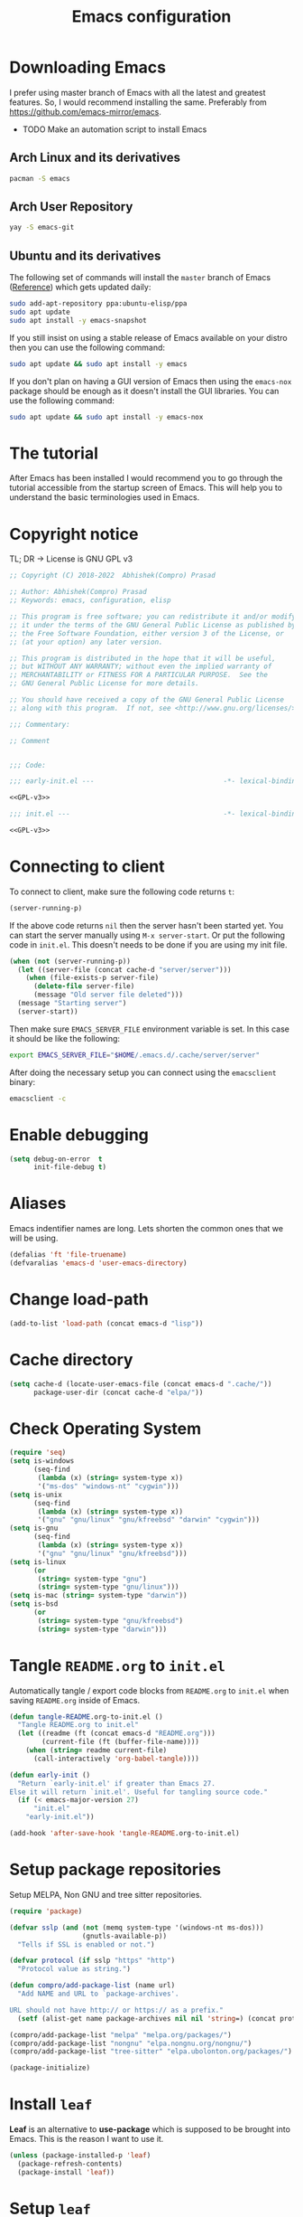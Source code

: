 #+TITLE: Emacs configuration
* Downloading Emacs
  I prefer using master branch of Emacs with all the latest and greatest
  features. So, I would recommend installing the same. Preferably from
  https://github.com/emacs-mirror/emacs.
  - TODO Make an automation script to install Emacs
** Arch Linux and its derivatives
   #+begin_src sh
   pacman -S emacs
   #+end_src
** Arch User Repository
   #+begin_src sh
   yay -S emacs-git
   #+end_src
** Ubuntu and its derivatives
   The following set of commands will install the =master= branch of Emacs ([[https://launchpad.net/~ubuntu-elisp/+archive/ubuntu/ppa][Reference]])
   which gets updated daily:
   #+begin_src sh
   sudo add-apt-repository ppa:ubuntu-elisp/ppa
   sudo apt update
   sudo apt install -y emacs-snapshot
   #+end_src
   If you still insist on using a stable release of Emacs available on your
   distro then you can use the following command:
   #+begin_src sh
   sudo apt update && sudo apt install -y emacs
   #+end_src
   If you don't plan on having a GUI version of Emacs then using the =emacs-nox=
   package should be enough as it doesn't install the GUI libraries. You can use
   the following command:
   #+begin_src sh
   sudo apt update && sudo apt install -y emacs-nox
   #+end_src
* The tutorial
  After Emacs has been installed I would recommend you to go through the
  tutorial accessible from the startup screen of Emacs. This will help you to
  understand the basic terminologies used in Emacs.
* Copyright notice
  TL; DR -> License is GNU GPL v3
  #+NAME: GPL-v3
  #+begin_src emacs-lisp
    ;; Copyright (C) 2018-2022  Abhishek(Compro) Prasad

    ;; Author: Abhishek(Compro) Prasad
    ;; Keywords: emacs, configuration, elisp

    ;; This program is free software; you can redistribute it and/or modify
    ;; it under the terms of the GNU General Public License as published by
    ;; the Free Software Foundation, either version 3 of the License, or
    ;; (at your option) any later version.

    ;; This program is distributed in the hope that it will be useful,
    ;; but WITHOUT ANY WARRANTY; without even the implied warranty of
    ;; MERCHANTABILITY or FITNESS FOR A PARTICULAR PURPOSE.  See the
    ;; GNU General Public License for more details.

    ;; You should have received a copy of the GNU General Public License
    ;; along with this program.  If not, see <http://www.gnu.org/licenses/>.

    ;;; Commentary:

    ;; Comment

    
    ;;; Code:
  #+end_src

  #+begin_src emacs-lisp :noweb yes :tangle (early-init)
    ;;; early-init.el ---                                -*- lexical-binding: t; -*-

    <<GPL-v3>>
  #+end_src

  #+begin_src emacs-lisp :noweb yes :tangle init.el
    ;;; init.el ---                                      -*- lexical-binding: t; -*-

    <<GPL-v3>>
  #+end_src

* Connecting to client
  To connect to client, make sure the following code returns =t=:
  #+begin_src emacs-lisp
    (server-running-p)
  #+end_src
  If the above code returns =nil= then the server hasn't been started yet. You can
  start the server manually using =M-x server-start=. Or put the following code in
  =init.el=. This doesn't needs to be done if you are using my init file.
  #+NAME: start-server-block
  #+begin_src emacs-lisp
    (when (not (server-running-p))
      (let ((server-file (concat cache-d "server/server")))
        (when (file-exists-p server-file)
          (delete-file server-file)
          (message "Old server file deleted")))
      (message "Starting server")
      (server-start))
  #+end_src
  Then make sure =EMACS_SERVER_FILE= environment variable is set. In this case it
  should be like the following:
  #+begin_src sh
    export EMACS_SERVER_FILE="$HOME/.emacs.d/.cache/server/server"
  #+end_src
  After doing the necessary setup you can connect using the =emacsclient= binary:
  #+begin_src sh
    emacsclient -c
  #+end_src
* Enable debugging
  #+begin_src emacs-lisp :tangle init.el
    (setq debug-on-error  t
          init-file-debug t)
  #+end_src

* Aliases
  Emacs indentifier names are long. Lets shorten the common ones that we will be
  using.

  #+begin_src emacs-lisp :tangle init.el
    (defalias 'ft 'file-truename)
    (defvaralias 'emacs-d 'user-emacs-directory)
  #+end_src
* Change load-path
  #+begin_src emacs-lisp :tangle init.el
    (add-to-list 'load-path (concat emacs-d "lisp"))
  #+end_src
* Cache directory
  #+begin_src emacs-lisp :tangle init.el
    (setq cache-d (locate-user-emacs-file (concat emacs-d ".cache/"))
          package-user-dir (concat cache-d "elpa/"))
  #+end_src
* Check Operating System
  #+begin_src emacs-lisp :tangle init.el
    (require 'seq)
    (setq is-windows
          (seq-find
           (lambda (x) (string= system-type x))
           '("ms-dos" "windows-nt" "cygwin")))
    (setq is-unix
          (seq-find
           (lambda (x) (string= system-type x))
           '("gnu" "gnu/linux" "gnu/kfreebsd" "darwin" "cygwin")))
    (setq is-gnu
          (seq-find
           (lambda (x) (string= system-type x))
           '("gnu" "gnu/linux" "gnu/kfreebsd")))
    (setq is-linux
          (or
           (string= system-type "gnu")
           (string= system-type "gnu/linux")))
    (setq is-mac (string= system-type "darwin"))
    (setq is-bsd
          (or
           (string= system-type "gnu/kfreebsd")
           (string= system-type "darwin")))
  #+end_src
* Tangle =README.org= to =init.el=
  Automatically tangle / export code blocks from =README.org= to =init.el= when
  saving =README.org= inside of Emacs.

  #+begin_src emacs-lisp :tangle init.el
    (defun tangle-README.org-to-init.el ()
      "Tangle README.org to init.el"
      (let ((readme (ft (concat emacs-d "README.org")))
            (current-file (ft (buffer-file-name))))
        (when (string= readme current-file)
          (call-interactively 'org-babel-tangle))))

    (defun early-init ()
      "Return `early-init.el' if greater than Emacs 27.
    Else it will return `init.el'. Useful for tangling source code."
      (if (< emacs-major-version 27)
          "init.el"
        "early-init.el"))

    (add-hook 'after-save-hook 'tangle-README.org-to-init.el)
  #+end_src
* Setup package repositories
  Setup MELPA, Non GNU and tree sitter repositories.

  #+begin_src emacs-lisp :tangle init.el
    (require 'package)

    (defvar sslp (and (not (memq system-type '(windows-nt ms-dos)))
                      (gnutls-available-p))
      "Tells if SSL is enabled or not.")

    (defvar protocol (if sslp "https" "http")
      "Protocol value as string.")

    (defun compro/add-package-list (name url)
      "Add NAME and URL to `package-archives'.

    URL should not have http:// or https:// as a prefix."
      (setf (alist-get name package-archives nil nil 'string=) (concat protocol "://" url)))

    (compro/add-package-list "melpa" "melpa.org/packages/")
    (compro/add-package-list "nongnu" "elpa.nongnu.org/nongnu/")
    (compro/add-package-list "tree-sitter" "elpa.ubolonton.org/packages/")

    (package-initialize)
  #+end_src
* Install =leaf=
  *Leaf* is an alternative to *use-package* which is supposed to be brought into
  Emacs. This is the reason I want to use it.

  #+begin_src emacs-lisp :tangle init.el
    (unless (package-installed-p 'leaf)
      (package-refresh-contents)
      (package-install 'leaf))
  #+end_src
* Setup =leaf=
  #+begin_src emacs-lisp :tangle init.el
    (leaf leaf)
  #+end_src
* Install =f= and =s=
  *f* is a package that makes it easier to interact with the filesytem.
  #+begin_src emacs-lisp :tangle init.el
    (leaf f :leaf-defer nil :ensure t :require t)
    (leaf s :leaf-defer nil :ensure t :require t)
  #+end_src
* Helper functions
** mplist-remove
   #+begin_src emacs-lisp :tangle init.el
     (defun mplist-remove (plist prop)
       "Return a copy of a modified PLIST without PROP and its values.

     If there are multiple properties with the same keyword, only the first property
     and its values are removed."
       (let ((tail plist)
             result)
         (while (and (consp tail) (not (eq prop (car tail))))
           (push (pop tail) result))
         (when (eq prop (car tail))
           (pop tail)
           (while (and (consp tail) (not (keywordp (car tail))))
             (pop tail)))
         (while (consp tail)
           (push (pop tail) result))
         (nreverse result)))
   #+end_src
** Set default font
   #+begin_src emacs-lisp :tangle init.el
     (defun set-default-font (plists)
       "Set the font given the passed PLISTS.

     PLISTS has either the form (\"fontname\" :prop1 val1 :prop2 val2 ...)
     or is a list of such. The first font that can be found will be used.

     The return value is nil if no font was found, truthy otherwise."
       (unless (listp (car plists))
         (setq plists (list plists)))
       (catch 'break
         (dolist (plist plists)
           (when (find-font (font-spec :name (car plist)))
             (let* ((font (car plist))
                    (props (cdr plist))
                    (font-props (mplist-remove
                                 ;; although this keyword does not exist anymore
                                 ;; we keep it for backward compatibility
                                 (mplist-remove props :powerline-scale)
                                 :powerline-offset))
                    (fontspec (apply 'font-spec :name font font-props)))
               (set-frame-font fontspec nil t)
               (push `(font . ,(frame-parameter nil 'font)) default-frame-alist)
               (pcase system-type
                 (`gnu/linux
                  (setq fallback-font-name "NanumGothic")
                  (setq fallback-font-name2 "NanumGothic"))
                 (`darwin
                  (setq fallback-font-name "Arial Unicode MS")
                  (setq fallback-font-name2 "Arial Unicode MS"))
                 (`windows-nt
                  (setq fallback-font-name "MS Gothic")
                  (setq fallback-font-name2 "Lucida Sans Unicode"))
                 (`cygwin
                  (setq fallback-font-name "MS Gothic")
                  (setq fallback-font-name2 "Lucida Sans Unicode"))
                 (other
                  (setq fallback-font-name nil)
                  (setq fallback-font-name2 nil)))
               (when (and fallback-font-name fallback-font-name2)
                 ;; remove any size or height properties in order to be able to
                 ;; scale the fallback fonts with the default one (for zoom-in/out
                 ;; for instance)
                 (let* ((fallback-props (mplist-remove
                                         (mplist-remove font-props :size)
                                         :height))
                        (fallback-spec (apply 'font-spec
                                              :name fallback-font-name
                                              fallback-props))
                        (fallback-spec2 (apply 'font-spec
                                               :name fallback-font-name2
                                               fallback-props)))
                   ;; window numbers
                   (set-fontset-font "fontset-default"
                                     '(#x2776 . #x2793) fallback-spec nil 'prepend)
                   ;; mode-line circled letters
                   (set-fontset-font "fontset-default"
                                     '(#x24b6 . #x24fe) fallback-spec nil 'prepend)
                   ;; mode-line additional characters
                   (set-fontset-font "fontset-default"
                                     '(#x2295 . #x22a1) fallback-spec nil 'prepend)
                   ;; new version lighter
                   (set-fontset-font "fontset-default"
                                     '(#x2190 . #x2200) fallback-spec2 nil 'prepend))))
             (throw 'break t)))
         nil))
   #+end_src
** comint kill word
   #+begin_src emacs-lisp :tangle init.el
     (defun compro/comint/kill-word (arg)
       (interactive "p")
       (unless buffer-read-only
         (let ((beg (point))
               (end (save-excursion (forward-word arg) (point)))
               (point (save-excursion (goto-char
                                       (if (> arg 0)
                                           (next-single-char-property-change
                                            (point) 'read-only)
                                         (previous-single-char-property-change
                                          (point) 'read-only)))
                                      (point))))
           (unless (get-char-property (point) 'read-only)
             (if (if (> arg 0) (< point end) (> point end))
                 (kill-region beg point)
               (kill-region beg end))))))
   #+end_src
** comint output text read only
   #+begin_src emacs-lisp :tangle init.el
     (defun compro/comint/preoutput-read-only (text)
       (propertize text 'read-only t))
   #+end_src
** Turn off re-echo of shell commands
   #+begin_src emacs-lisp :tangle init.el
     (defun compro/shell-turn-echo-off ()
       (setq comint-process-echoes t))
     (add-hook 'shell-mode-hook 'compro/shell-turn-echo-off)
   #+end_src
** Kill process related buffers on exit
   #+begin_src emacs-lisp :tangle init.el
     (defun compro/shell-kill-buffer-sentinel (process event)
       (when (and (memq (process-status process) '(exit signal))
                  (buffer-live-p (process-buffer process)))
         (kill-buffer)))

     (defun compro/kill-process-buffer-on-exit ()
       (set-process-sentinel (get-buffer-process (current-buffer))
                             #'compro/shell-kill-buffer-sentinel))

     (dolist (hook '(ielm-mode-hook term-exec-hook comint-exec-hook))
       (add-hook hook 'compro/kill-process-buffer-on-exit))
   #+end_src
** Get empty packages
   #+begin_src emacs-lisp :tangle init.el
     (defun compro/get-empty-pkgs ()
       "Get 0 bytes .el packages."
       (let ((default-directory package-user-dir))
         (seq-reduce
          (lambda (value-list file)
            (if (= (file-attribute-size (file-attributes file)) 0)
                (cons file value-list)
              value-list))
          (seq-filter
           (apply-partially #'s-suffix-p ".el")
           (seq-reduce
            (lambda (value-list file)
              (if (and
                   (not (s-prefix-p "." file))
                   (file-accessible-directory-p file))
                  (append
                   (seq-map
                    (apply-partially #'concat file "/")
                    (directory-files file))
                   value-list)
                value-list))
            (directory-files "")
            '()))
          '())))
   #+end_src
** Re-download empty packages
   #+begin_src emacs-lisp :tangle init.el
     (defun compro/redownload-empty-pkgs ()
       "Redownload empty packages."
       (interactive)
       (let* ((pkgs (compro/get-empty-pkgs))
              (default-directory package-user-dir)
              (choice-list (list
                            (cons (intern "Delete and re-download all") 1)
                            (cons (intern "Manually select for re-downloading") 2)
                            (cons (intern "Fix everything manually") 3)))
              (choice (if pkgs
                          (alist-get
                           (intern
                            (completing-read
                             (concat
                              "Some files were not properly downloaded namely "
                              (s-join ", " pkgs)
                              ". What action do you want to take?  ")
                             choice-list))
                           choice-list)
                        3)))
         (if (= choice 3)
             (when (null pkgs)
               (message "No empty packages were found"))
           (package-refresh-contents)
           (seq-each
            (lambda (file)
              (let* ((values (s-split "/" file))
                     (dir-name (car values))
                     (pkg-values (s-split "-" dir-name))
                     (pkg-name (s-join "-" (butlast pkg-values 1)))
                     (each-choice
                      (if (= choice 1)
                          t
                        (yes-or-no-p
                         (concat "Delete and re-download " dir-name "? ")))))
                (when each-choice
                  (delete-directory dir-name t)
                  (ignore-errors
                    (package-reinstall (intern pkg-name))))))
            pkgs))))
   #+end_src
** Re-download advice after package is installed
   #+begin_src emacs-lisp :tangle init.el
     (defun re-download (pkg &optional arg)
       "Advice for package-install."
       (let* ((pkg-name (symbol-name (if (package-desc-p pkg)
                                         (package-desc-name pkg)
                                       pkg)))
              (file-name (car
                          (sort
                           (seq-filter
                            (apply-partially #'s-prefix-p pkg-name)
                            (compro/get-empty-pkgs))
                           #'string-greaterp)))
              (dir (when file-name (car (s-split "/" file-name)))))
         (when dir
           (delete-directory dir)
           (ignore-errors (package-reinstall pkg)))))
     (advice-add 'package-install :after 're-download)
   #+end_src
** Switch to buffer based on current major mode
   #+begin_src emacs-lisp :tangle init.el
     (defun switch-to-buffer-current-major-mode ()
       "Switch to buffer like functionality based on current major mode."
       (interactive)
       (let* ((m-mode major-mode)
              (prompt (concat (symbol-name m-mode) " buffers: ")))
         (read-buffer
          prompt nil (confirm-nonexistent-file-or-buffer)
          (lambda (buf)
            (with-current-buffer (cdr buf)
              (eq m-mode major-mode))))))

     (global-set-key (kbd "C-x C-b") 'switch-to-buffer-current-major-mode)
   #+end_src
* Check if its my laptop
  #+begin_src emacs-lisp :tangle init.el
  (setq compro/laptop-p (equal system-name "compro-hplaptop15seq2xxx"))
  #+end_src
* Install =general=
  *General* is used for setting keybindings in a simpler way as compared to
  *bind-key*.
  #+begin_src emacs-lisp :tangle init.el
    (leaf general :leaf-defer nil :ensure t :require t)
  #+end_src
* Native Emacs configurations
** Speedup find-file
   #+begin_src emacs-listp :tangle init.el
     (remove-hook 'file-name-at-point-functions 'ffap-guess-file-name-at-point)
   #+end_src
** Speedup file operations in Tramp
   Create directory:
   #+begin_src emacs-lisp :tangle init.el
     (make-directory "~/.ssh/sockets" t)
   #+end_src
   Write the following in =~/.ssh/config=:
   #+begin_src conf :tangle ~/.ssh/config
     Host *
          ControlMaster auto
          ControlPath ~/.ssh/sockets/%r@%h-%p
          ControlPersist 600
          ServerAliveInterval 5
   #+end_src
   Create the =~/.ssh/sockets/= dir. TODO: automate this.

   Don't use backups in tramp:
   #+begin_src emacs-lisp :tangle init.el
     (defvar disable-tramp-backups '(all))

     (eval-after-load "tramp"
       '(progn
          ;; Modified from https://www.gnu.org/software/emacs/manual/html_node/tramp/Auto_002dsave-and-Backup.html
          (setq backup-enable-predicate
                (lambda (name)
                  (and (normal-backup-enable-predicate name)
                   ;; Disable all tramp backups
                   (and disable-tramp-backups
                        (member 'all disable-tramp-backups)
                        (not (file-remote-p name 'method)))
                   (not ;; disable backup for tramp with the listed methods
                    (let ((method (file-remote-p name 'method)))
                      (when (stringp method)
                        (member method disable-tramp-backups)))))))

          (defun tramp-set-auto-save--check (original)
            (if (funcall backup-enable-predicate (buffer-file-name))
                (funcall original)
              (auto-save-mode -1)))

          (advice-add 'tramp-set-auto-save :around #'tramp-set-auto-save--check)

          ;; Use my ~/.ssh/config control master settings according to https://puppet.com/blog/speed-up-ssh-by-reusing-connections
          (setq tramp-ssh-controlmaster-options ""
                remote-file-name-inhibit-cache 30)))
   #+end_src
   Thanks to [[https://emacs.stackexchange.com/users/12634/luke-lee][Luke Lee]] on [[https://emacs.stackexchange.com/a/24654][Emacs Stack Exchange]].

** Tab line
   Tab line is a feature in Emacs to show tabs.
   #+begin_src emacs-lisp :tangle init.el
     (leaf tab-bar :leaf-defer nil :require t :disabled t
       :when (> emacs-major-version 27)
       :bind (("C-t" . tab-bar-new-tab-event)
              ([C-f4] . tab-bar-close-tab)
              ("C-S-t" . tab-bar-undo-close-tab)
              ([C-tab] . tab-next)
              ([C-backtab] . tab-previous)
              ([C-S-tab] . tab-previous)
              ([C-iso-lefttab] . tab-previous))
       :init
       (tab-bar-mode)

       (defun switch-to-untitled-buffer ()
         (interactive)
         (let ((buf (format "untitled-%d" (random 100000))))
           (generate-new-buffer buf)
           (switch-to-buffer buf)
           (setq buffer-offer-save 'always)))

       (defvar tab-bar-new-commands
         '((?p "Project" project-switch-project)
           (?n "New buffer" switch-to-untitled-buffer)
           (?f "List Files" find-file)
           (?b "List Buffers" switch-to-buffer)
           (?r "Run command" execute-extended-command)
           (?q "Do nothing" ignore)))
       (defun tab-bar-new--keymap-prompt ()
         "Return a prompt for the project swithing dispatch menu."
         (mapconcat
          (pcase-lambda (`(,key ,label))
            (format "[%s] %s"
                    (propertize (key-description `(,key)) 'face 'bold)
                    label))
          tab-bar-new-commands
          "  "))
       (defun tab-bar-new-tab-event ()
         (interactive)
         (when-let ((choice (assq (read-event (tab-bar-new--keymap-prompt))
                                  tab-bar-new-commands))
                    (inhibit-quit t))
           (tab-bar-new-tab)
           (when (not (char-equal (nth 0 choice) ?q))
             (switch-to-buffer "waiting...")
             (insert "Churning data or waiting for IO")
             (with-local-quit (call-interactively (nth 2 choice)))
             (kill-buffer "waiting..."))
           (message "New tab created with `%s' option" (nth 1 choice))))

       :config
       (setq tab-bar-format
             '(tab-bar-format-history
               tab-bar-separator tab-bar-separator
               tab-bar-format-tabs
               tab-bar-separator tab-bar-separator tab-bar-separator
               tab-bar-format-add-tab
               tab-bar-separator tab-bar-separator tab-bar-separator
               tab-bar-format-global))
       (when (fboundp 'doom-color)
         (let ((bg (doom-color 'bg))
               (fg (doom-color 'fg))
               (base1 (doom-color 'base1))
               (box-width 7))
           (set-face-attribute 'tab-bar nil :background base1 :foreground fg)
           (set-face-attribute 'tab-bar-tab nil :background bg :box (list :line-width box-width :color bg) :weight 'bold)
           (set-face-attribute 'tab-bar-tab-inactive nil :background base1 :box (list :line-width box-width :color base1)))))
   #+end_src
** Dired - File manager
   Dired is a good file manager but we can make it better by adding some more
   functionality on top using:
   - =dired-collapse-mode= to show long paths having single directories
   - =dired-du-mode= to show file and dir size
   - =dired-subtree-toggle= to show tree like structure under the dir
   #+begin_src emacs-lisp :tangle init.el
     (leaf dired
       :hook (dired-mode-hook . dired-hide-details-mode)
       :bind ((dired-mode-map
               ("C-c C-c" . dired-collapse-mode)
               ("C-c C-d C-u" . dired-du-mode)
               ("." . dired-hide-dotfiles-mode)
               ("<tab>" . dired-subtree-toggle)
               ("q"      . kill-current-buffer)
               ("RET"    . compro/dired-open-dir)
               ("^"      . compro/dired-up-dir)
               ("DEL"    . compro/dired-up-dir)
               ("<left>" . compro/dired-up-dir)
               ("C-x <C-j>" . dired-jump)))
       :preface
       (leaf dired-collapse :ensure t)
       (leaf dired-du :ensure t :after dired)
       (leaf dired-dups :ensure t :after dired)
       (leaf dired-filetype-face :ensure t :after dired)
       (leaf dired-hide-dotfiles :ensure t
         :after dired
         :hook (dired-mode-hook . dired-hide-dotfiles-mode))
       (leaf dired-subtree :ensure t :after dired)
       (defun compro/dired-up-dir ()
         (interactive)
         (find-alternate-file ".."))

       (defun compro/dired-open-dir ()
         (interactive)
         (set-buffer-modified-p nil)
         (let ((file-or-dir (dired-get-file-for-visit)))
           (if (f-dir-p file-or-dir)
               (find-alternate-file file-or-dir)
             (find-file file-or-dir))))

       (defun compro/dired/mp3-to-ogg ()
         "Used in dired to convert mp3 files to ogg"
         (interactive)
         (let* ((files (dired-get-marked-files)))
           (dolist (file files)
             (let* ((basename (file-name-nondirectory file))
                    (file-base (file-name-base file))
                    (dirname (file-name-directory file))
                    (extension (file-name-extension file))
                    (ogg-file (concat dirname file-base ".ogg"))
                    (command (format "mpg123 -s -v \"%s\" | oggenc --raw -o \"%s\" -" file ogg-file)))
               (if (string= "mp3" (downcase extension))
                   (progn
                     (shell-command command nil nil)
                     (message command)
                     (if (file-exists-p ogg-file)
                         (delete-file file))))))))

       :config
       (setq dired-dwim-target t)
       (defun mydired-sort ()
         "Sort dired listings with directories first."
         (save-excursion
           (let (buffer-read-only)
             (forward-line 2) ;; beyond dir. header
             (sort-regexp-fields t "^.*$" "[ ]*." (point) (point-max)))
           (set-buffer-modified-p nil)))

       (defadvice dired-readin
           (after dired-after-updating-hook first () activate)
         "Sort dired listings with directories first before adding marks."
         (mydired-sort)))
   #+end_src
** Set my details
   #+begin_src emacs-lisp :tangle init.el
     (when compro/laptop-p
       (setq user-mail-address "comproprasad@gmail.com"
             user-full-name "Compro Prasad"))
   #+end_src
** setq-default
   #+begin_src emacs-lisp :tangle init.el
     (setq-default
      ;;;   Use spaces and not tabs for indentation
      indent-tabs-mode nil

      ;;;   Don't highlight trailing whitespaces by default
      show-trailing-whitespace nil

      ;;;   Org
      org-src-fontify-natively t ;; Fontify source blocks

      ;;;   More number of characters on a single line
      fill-column 80
      )
   #+end_src
** setq
   #+begin_src emacs-lisp :tangle init.el
     (setq
      ;;;   Load newer files
      load-prefer-newer t

      ;;;   Initial major mode for *scratch* buffer
      initial-major-mode 'fundamental-mode

      ;;;   Only use ~/.authinfo.gpg
      auth-sources (list (ft "~/.authinfo.gpg"))

      ;;;   Security settings
      gnutls-verify-error t

      ;;;   Customizations go to this file
      custom-file (expand-file-name "custom.el" cache-d)

      ;;;   Follow symlinks to the actual file
      find-file-visit-truename t
      vc-follow-symlinks t

      ;;;   Don't redisplay if input is in buffer. Makes scrolling smoother.
      redisplay-skip-fontification-on-input t

      ;;;   Jump by words separated by punctuations
      global-subword-mode t

      ;;;   Prompt GNUPG passwords in the minibuffer only
      epg-pinentry-mode 'loopback

      ;;;   Show keystrokes in minibuffer after 0.5 seconds
      echo-keystrokes 0.5

      ;;;   Turn on every disabled function
      disabled-command-function nil

      ;;;   Use UTF-8 characters in buffer
      buffer-file-coding-system 'utf-8

      ;;;   Disable bidirectional text for tiny performance boost
      bidi-display-reordering nil

      ;;;   Don't blink parens
      blink-matching-paren nil

      ;;;   Hide cursors in other windows
      cursor-in-non-selected-windows nil

      ;;;   Prevent frames from automatically resizing themselves
      frame-inhibit-implied-resize t

      ;;;   Clipboard length
      kill-ring-max 1024

      ;;;   Stretch cursor according to the character under it
      x-stretch-cursor t

      ;;;   Time to wait before start of stealth fontify
      jit-lock-stealth-time 120

      ;;;   Sentences are separated by single space after dot(.)
      sentence-end-double-space nil

      ;;;   Don't compact font cache during GC to optimize redisplay
      inhibit-compacting-font-caches t

      ;;;   GC triggers per 90 MB increase in memory
      gc-cons-threshold 94371840

      ;;;   Prevent recursion limits
      max-lisp-eval-depth 700
      max-specpdl-size 700

      ;;;   No bells
      ring-bell-function 'ignore
      visible-bell nil

      ;;;   Themes are safe after all
      custom-safe-themes t

      ;;;   No startup show off
      inhibit-startup-screen t

      ;;;   Show line number for any normal width line
      line-number-display-limit-width 10000000

      ;;;   Some TLS connections might have larger PRIME bits
      gnutls-min-prime-bits 4096

      ;;;   Better unique names of similar filenames and buffer-names
      uniquify-buffer-name-style 'forward

      ;;;   We can use TCP connection to connect to remote Emacs instance
      server-use-tcp t

      ;;;   Server location
      server-auth-dir (concat cache-d "server/")

      ;;;   Save existing interprogram clipboard text before replacing it
      save-interprogram-paste-before-kill t

      ;;;   Set REPL programs' prompt as read only
      comint-prompt-read-only t

      ;;;   Read more output from a process (2mb)
      read-process-output-max 2097152

      ;;;   Use commands when in in minibuffer
      enable-recursive-minibuffers t

      ;;;   Scroll one line at a time no matter what
      scroll-conservatively  10000

      ;;;   Increase update time
      idle-update-delay 1.0

      ;;;   Initial scratch message is nil
      initial-scratch-message ""

      ;;;   Use directory local variables in tramp session
      enable-remote-dir-locals t

      ;;;   Backup configuration
      tramp-persistency-file-name (concat cache-d "tramp")
      backup-directory-alist `(("." . ,(concat cache-d "backups")))
      delete-old-versions -1
      version-control t
      vc-make-backup-files t
      vc-handled-backends '(Git)
      auto-save-file-name-transforms `((".*" ,(concat cache-d "auto-save-list") t))
      auto-save-list-file-prefix (concat cache-d "auto-save-list/saves-")

      ;;;   ERC configurations
      erc-hide-list '("PART" "QUIT" "JOIN")
      erc-server    "irc.libera.chat"
      erc-nick      "compro"

      ;;;   Dired
      dired-dwim-target t
      dired-listing-switches "-lAh --group-directories-first"

      ;;;   Ediff
      ediff-window-setup-function 'ediff-setup-windows-plain ;; Single frame ediff session

      ;;;   Ido mode
      ido-enable-flex-matching t
      ido-save-directory-list-file (concat cache-d "ido.last")

      ;;;   TAB cycle if there are only few candidates
      completion-cycle-threshold 5

      ;;;   Complete after indenting
      tab-always-indent 'complete
      )
   #+end_src
** Convert yes/no to y/n
   #+begin_src emacs-lisp :tangle init.el
     (if (>= emacs-major-version 28)
         (setq use-short-answers t)
       (fset 'yes-or-no-p 'y-or-n-p))
   #+end_src
** Load custom file
   #+begin_src emacs-lisp :tangle init.el
     (when (file-readable-p custom-file)
       (load custom-file))
   #+end_src
** Load git tokens
   #+begin_src emacs-lisp :tangle init.el
     (when (file-readable-p "~/.git-tokens")
       (load-file "~/.git-tokens"))
   #+end_src
** Use UTF 8 everywhere
   #+begin_src emacs-lisp :tangle init.el
     (set-language-environment 'utf-8)
     (set-default-coding-systems 'utf-8)
     (set-selection-coding-system 'utf-8)
     (set-locale-environment "en.UTF-8")
     (set-terminal-coding-system 'utf-8)
     (set-keyboard-coding-system 'utf-8)
     (prefer-coding-system 'utf-8)
  #+end_src
** Change UI
   - Hide menu bar, tool bar and scroll bar
   - Delete selected text when typing
   - Enable mouse in terminal
   - Disable cursor blinking
   #+begin_src emacs-lisp :tangle (early-init)
     (menu-bar-mode 0)
     (menu-bar-no-scroll-bar)
     (blink-cursor-mode 0)
     (tool-bar-mode 0)

     (delete-selection-mode 1)

     (when (not window-system)
       (xterm-mouse-mode 1))  ; Enable mouse in terminal
   #+end_src
** Maximize the frame
   Presently I use Emacs on i3 and in the terminal, so maximizing isn't an
   issue. Uncomment if needed. Not tested.
   #+begin_src emacs-lisp :tangle (early-init)
     ;; start the initial frame maximized
     (add-to-list 'initial-frame-alist '(fullscreen . maximized))

     ;; start every frame maximized
     ;; (add-to-list 'default-frame-alist '(fullscreen . maximized))
   #+end_src
** Disable overlapping keybindings
   #+begin_src emacs-lisp :tangle init.el
     (when (display-graphic-p)
       (general-define-key
        :keymaps 'input-decode-map
        [?\C-m] [C-m]
        [?\C-i] [C-i]
        ;; [?\C-j] [C-j]
        [?\C-\[] (kbd "<C-[>")))
   #+end_src
** Some common keybindings
   #+begin_src emacs-lisp :tangle init.el
     (general-define-key
      "C-z"             'undo
      "C-x C-o"         'ff-find-other-file
      [C-m]             'delete-other-windows
      "<C-S-mouse-1>"   'imenu
      "C-c r"           'imenu
      "M-/"             'hippie-expand
      "M-^"             'compile)
   #+end_src
** Context menu on right click
   #+begin_src emacs-lisp :tangle init.el
     (if (< emacs-major-version 28)
         (global-set-key [mouse-3] menu-bar-edit-menu)
       (context-menu-mode 1))
   #+end_src
** Auto revert files
   #+begin_src emacs-lisp :tangle init.el
     (global-auto-revert-mode t)
   #+end_src
** Highlight matching brackets
   #+begin_src emacs-lisp :tangle init.el
     (leaf paren :ensure nil
       :config
       (show-paren-mode t)
       (setq show-paren-style 'mixed
             show-paren-when-point-inside-paren t
             show-paren-when-point-in-periphery t))
   #+end_src
** Enable line numbers
   #+begin_src emacs-lisp :tangle init.el
     (if (>= emacs-major-version 26)
         (add-hook 'prog-mode-hook 'display-line-numbers-mode)
       (add-hook 'prog-mode-hook 'linum-mode))
   #+end_src
** Which function mode
   #+begin_src emacs-lisp :tangle init.el
     (add-hook 'prog-mode-hook 'which-function-mode)
   #+end_src
** Enable pair completion
   A pair can be "", '', <>, {}, (), [], etc.
   #+begin_src emacs-lisp :tangle init.el
     (add-hook 'prog-mode-hook 'electric-pair-mode)
   #+end_src
** Show 80 character mark
   #+begin_src emacs-lisp :tangle init.el
     (when (>= emacs-major-version 27)
       (add-hook 'prog-mode-hook 'display-fill-column-indicator-mode))
   #+end_src
** Set default font
   #+begin_src emacs-lisp :tangle init.el
     (cond
      ((find-font (font-spec :name "Source Code Pro"))
       (set-default-font '("Source Code Mono" :size 12 :weight normal :width normal)))
      ((find-font (font-spec :name "Fira Code"))
       (set-default-font '("Fira Code" :size 12 :weight normal :width normal)))
      ((find-font (font-spec :name "Ubuntu Mono"))
       (set-default-font '("Ubuntu Mono" :size 12 :weight normal :width normal)))
      ((find-font (font-spec :name "Noto Mono"))
       (set-default-font '("Noto Mono" :size 12 :weight normal :width normal)))
      ((find-font (font-spec :name "Input Mono"))
       (set-default-font '("Input Mono" :size 12 :weight normal :width normal)))
      ((find-font (font-spec :name "DejaVu Sans Mono"))
       (set-default-font '("Dejavu Sans Mono" :size 12 :weight normal :width normal)))
      ((find-font (font-spec :name "Monospace"))
       (set-default-font '("Monospace" :size 12 :weight normal :width normal))))

   #+end_src
** Colorize compilation buffer
   #+begin_src emacs-lisp :tangle init.el
     (require 'ansi-color)
     (defun colorize-compilation-buffer ()
       "Colorize the compilation buffer with ANSI escape sequences."
       (toggle-read-only)
       (ansi-color-apply-on-region (point-min) (point-max))
       (toggle-read-only))
     (add-hook 'compilation-filter-hook 'colorize-compilation-buffer)
   #+end_src
** Rename file and buffer
   #+begin_src emacs-lisp :tangle init.el
     (defun compro/rename-file-buffer (&optional arg)
       "Rename current buffer and the file it is linked to.

     If no prefix argument is provided simple string input is provided
     using `read-string' function.

     If a prefix argument (\\[universal-argument]) is provided full
     featured `read-file-name' is used to read the filename. This is
     useful if you want to move the file from one directory to another."
       (interactive "p")
       (when (null (buffer-file-name))
         (error "Buffer `%s' is not linked to a file" (buffer-name)))
       (let* ((filepath (buffer-file-name))
              (filename (f-filename filepath))
              (filedir (file-name-directory (directory-file-name filepath)))
              (prompt (concat "Rename '" filename "' to: "))
              (move-p (> arg 1))
              (new-location (if move-p
                                (read-file-name prompt filedir filepath)
                              (read-string prompt filename)))
              (new-filepath (if (string-suffix-p "/" new-location)
                                (concat new-location filename)
                              new-location)))
         (rename-file filename new-location 1)
         (set-visited-file-name new-filepath t t)))

     (global-set-key (kbd "C-c f r") 'compro/rename-file-buffer)
   #+end_src
** Some smart additions
   - Smart =C-a=
   - =C-o= opens line below current line while =C-S-o= opens above current line
   - =C-S-p= lists processes started from Emacs
   #+begin_src emacs-lisp :tangle init.el
     (leaf simple
       :bind (("C-a" . compro/beginning-of-line)
              ("C-o" . compro/open-line-below)
              ("C-S-p" . list-processes)
              ("" . list-processes)
              ("C-S-o" . compro/open-line-above)
              ("" . compro/open-line-above))
       :config
       (defun compro/beginning-of-line ()
         (interactive)
         (if (bolp)
             (back-to-indentation)
           (let ((pos (point))
                 npos)
             (save-excursion
               (back-to-indentation)
               (setq npos (point)))
             (if (= pos npos)
                 (beginning-of-line)
               (back-to-indentation)))))
       (defun compro/open-line-below ()
         (interactive)
         (end-of-line)
         (newline-and-indent))
       (defun compro/open-line-above ()
         (interactive)
         (back-to-indentation)
         (newline-and-indent)
         (previous-line 1)
         (indent-according-to-mode)))
   #+end_src
** comint keybindings
   #+begin_src emacs-lisp :tangle init.el
     (with-eval-after-load 'comint
       (general-define-key
        :kemaps 'comint-mode-map
        "<remap> <kill-word>" 'compro/comint/kill-word))
   #+end_src
** comint make output text read-only
   #+begin_src emacs-lisp :tangle init.el
     (add-hook 'comint-preoutput-filter-functions
               'compro/comint/preoutput-read-only)
   #+end_src
** Save history for future Emacs sessions
   #+begin_src emacs-lisp :tangle init.el
     (require 'savehist)
     (setq history-length t
           history-delete-duplicates t
           savehist-file (concat cache-d "savehist")
           save-place-file (concat cache-d "saveplace")
           savehist-additional-variables (nconc savehist-additional-variables
                                                '(kill-ring
                                                  extended-command-history
                                                  global-mark-ring
                                                  mark-ring
                                                  regexp-search-ring
                                                  search-ring)))
     (save-place-mode 1)
     (savehist-mode 1)
   #+end_src
*** Recent files
    #+begin_src emacs-lisp :tangle init.el
      (require 'recentf)
      (setq recentf-max-saved-items 512
            recentf-save-file (concat cache-d "recentf"))
      (add-to-list 'recentf-exclude
                   (concat (regexp-quote (ft (format cache-d))) ".*"))
      (recentf-mode 1)
    #+end_src
** xwidget webkit
   Browsing web in Emacs.
   #+begin_src emacs-lisp :tangle init.el
     (leaf xwidget
       :when (fboundp 'xwidget-webkit-browse-url)
       :bind
       (xwidget-webkit-mode-map
        ("<mouse-4>" . xwidget-webkit-scroll-down)
        ("<mouse-5>" . xwidget-webkit-scroll-up)
        ("<up>" . xwidget-webkit-scroll-down)
        ("<down>" . xwidget-webkit-scroll-up)
        ("M-w" . xwidget-webkit-copy-selection-as-kill)
        ("C-c" . xwidget-webkit-copy-selection-as-kill))
       :preface
       (defun compro/xwidget-webkit/adjust-size ()
         (when (equal major-mode 'xwidget-webkit-mode)
           (xwidget-webkit-adjust-size-dispatch)))
       :hook
       (window-configuration-change-hook . compro/xwidget-webkit/adjust-size)
       :init
       ;; by default, xwidget reuses previous xwidget window,
       ;; thus overriding your current website, unless a prefix argument
       ;; is supplied
       ;; This function always opens a new website in a new window
       (defun xwidget-browse-url-no-reuse (url &optional session)
         (interactive
          (progn
            (require 'browse-url)
            (browse-url-interactive-arg "xwidget-webkit URL: ")))
         (xwidget-webkit-browse-url url t)))
   #+end_src
** Highlight current line in some modes
   #+begin_src emacs-lisp :tangle init.el
     (add-hook 'tabulated-list-mode-hook 'hl-line-mode)
   #+end_src
** Winner mode for undo
   Undo and redo window configurations.
   #+begin_src emacs-lisp :tangle init.el
     (leaf winner :require t :leaf-defer nil
       :config (winner-mode 1))
   #+end_src
** Handling trailing whitespace
   Delete trailing whitespaces and show them in the buffer.
   #+begin_src emacs-lisp :tangle init.el
     (defun compro/set-show-whitespace-mode ()
       "Show white space in current buffer"
       (setq show-trailing-whitespace t))
     ;; Show whitespaces only in buffers pointing to specific files
     (add-hook 'find-file-hook 'compro/set-show-whitespace-mode)
     ;; Remove the trailing whitespaces on save
     (add-hook 'before-save-hook
               #'(lambda ()
                   (when (not (eq major-mode 'org-mode))
                     (delete-trailing-whitespace))))
   #+end_src
** Minibuffer performance optimization
   #+begin_src emacs-lisp :tangle init.el
     (defun my/minibuffer-setup-hook ()
       (setq gc-cons-threshold most-positive-fixnum))

     (defun my/minibuffer-exit-hook ()
       (setq gc-cons-threshold 800000)
       (garbage-collect))

     (add-hook 'minibuffer-setup-hook #'my/minibuffer-setup-hook)
     (add-hook 'minibuffer-exit-hook #'my/minibuffer-exit-hook)
   #+end_src
** C style
   #+begin_src emacs-lisp :tangle init.el
     (c-add-style "mylinux"
                  '("linux"
                    (tab-width . 4)
                    (c-basic-offset . 4)
                    (fill-column . 80)
                    (c-hanging-semi&comma-criteria . my/c-semi&comma)
                    (c-cleanup-list empty-defun-braces ;; {}
                                    brace-else-brace   ;; } else {
                                    brace-elseif-brace ;; } else if {
                                    ;;defun-close-semi   ;; };
                                    )
                    (c-hanging-braces-alist (brace-list-open)
                                            (brace-entry-open)
                                            (substatement-open after)
                                            (block-close . c-snug-do-while)
                                            (arglist-cont-nonempty)
                                            (class-open . (after))
                                            (class-close . (before)))
                    (c-offsets-alist (inline-open . 0)
                                     (comment-intro . 0))))

     (setq-default c-default-style
                   '((java-mode . "java")
                     (awk-mode . "awk")
                     (other . "mylinux")))
   #+end_src
* Third party packages and configurations
** Restclient Mode
   #+begin_src emacs-lisp :tangle init.el
     (leaf restclient :ensure t)
   #+end_src
** Hydra
   Keybindings that stick around.
   #+begin_src emacs-lisp :tangle init.el
     (leaf hydra :ensure t :require t :leaf-defer nil)
   #+end_src
*** UI hydra
    #+begin_src emacs-lisp :tangle init.el
      (global-set-key
       (kbd "C-c u")
       (defhydra hydra-ui (:hint nil)
         "
        ^Emacs^              ^Move to window^   ^Move window to^   ^Buffer^
        ^^^^-----------------------------------------------------------------------
        _M-+_: Inc font      _<left>_           _S-<left>_         _f_: Col indicator
        _M-=_: Inc font      _<right>_          _S-<right>_        _l_: Line numbers
        _M--_: Dec font      _<up>_             _S-<up>_           _+_: Inc font
        _F_: Col indicator   _<down>_           _S-<down>_         _=_: Inc font
        _L_: Line numbers    ^ ^                ^ ^                _-_: Dec font
        _t_: Tabs
        _T_: Toolbar
        _m_: Menubar
        _s_: Scrollbar"
         ("+" text-scale-increase)
         ("=" text-scale-increase)
         ("-" text-scale-decrease)
         ("M-+" default-text-scale-increase)
         ("M-=" default-text-scale-increase)
         ("M--" default-text-scale-decrease)
         ("t" tab-bar-mode)
         ("m" menu-bar-mode)
         ("s" scroll-bar-mode)
         ("f" display-fill-column-indicator-mode)
         ("l" display-line-numbers-mode)
         ("F" global-display-fill-column-indicator-mode)
         ("L" global-display-line-numbers-mode)
         ("T" tool-bar-mode)
         ("<left>" windmove-left)
         ("<right>" windmove-right)
         ("<up>" windmove-up)
         ("<down>" windmove-down)
         ("S-<left>" buf-move-left)
         ("S-<right>" buf-move-right)
         ("S-<up>" buf-move-up)
         ("S-<down>" buf-move-down)))
    #+end_src
*** Text navigation hydra
    #+begin_src emacs-lisp :tangle init.el
      (global-set-key
       (kbd "C-c t")
       (defhydra hydra-text ()
         ("x" whole-line-or-region-kill-region "Cut")
         ("c" whole-line-or-region-kill-ring-save "Copy")
         ("v" yank "Paste")
         ("C-x" whole-line-or-region-kill-region "Cut")
         ("C-c" whole-line-or-region-kill-ring-save "Copy")
         ("C-v" yank "Paste")
         ("C" consult-yank-pop "Clipboard")
         ("<up>" previous-line nil)
         ("C-p" previous-line nil)
         ("<down>" next-line nil)
         ("C-n" next-line nil)
         ("<left>" left-char nil)
         ("<right>" right-char nil)
         ("C-<left>" left-word nil)
         ("M-b" backward-word nil)
         ("C-<right>" right-word nil)
         ("M-f" forward-word nil)
         ("s" avy-goto-char-2 "Goto 2 chars")
         ("S" avy-goto-symbol-1 "Goto symbol")
         ("C-s" ctrlf-forward-default "Find Next")
         ("C-f" ctrlf-forward-default "Find Next")
         ("C-r" ctrlf-backward-default "Find Previous")
         ("C-S-f" ctrlf-backward-default "Find Previous")
         ("<home>" compro/beginning-of-line nil)
         ("C-a" compro/beginning-of-line "Home")
         ("<end>" move-end-of-line nil)
         ("C-e" move-end-of-line "End")
         ("C-SPC" set-mark-command "Mark/Unmark")
         ("S-<down>" move-text-down "Move line down")
         ("S-<up>" move-text-up "Move line up")
         ("+" er/expand-region "Expand")
         ("=" er/expand-region "Expand")
         ("C-+" hydra-er/er/expand-region "Expand")
         ("C-=" hydra-er/er/expand-region "Expand")
         ("-" er/contract-region "Contract")
         ("C--" hydra-er/er/contract-region "Contract")))
    #+end_src
*** Gamified navigation
    #+begin_src emacs-lisp :tangle init.el
      (global-set-key
       (kbd "C-c g")
       (defhydra hydra-gamify (:hint nil)
         "Game mode"
         ("w" previous-line)
         ("s" next-line)
         ("W" previous-line)
         ("S" next-line)
         ("a" left-char)
         ("d" right-char)
         ("A" left-word)
         ("D" right-word)
         ("C-s" ctrlf-forward-default)
         ("C-r" ctrlf-backward-default)
         ("c" whole-line-or-region-kill-ring-save)
         ("x" whole-line-or-region-kill-region)
         ("v" yank)
         ("C-c" whole-line-or-region-kill-ring-save)
         ("C-x" whole-line-or-region-kill-region)
         ("C-v" yank)
         ("V" consult-yank-pop "Clipboard")
         ("g" set-mark-command "Mark")
         ("f" avy-goto-char-2 "Goto 2 chars")
         ("F" avy-goto-symbol-1 "Goto symbol")
         ("t" treemacs "Treemacs")
         ("<left>" windmove-left)
         ("<right>" windmove-right)
         ("<up>" windmove-up)
         ("<down>" windmove-down)
         ("S-<left>" buf-move-left)
         ("S-<right>" buf-move-right)
         ("S-<up>" buf-move-up)
         ("S-<down>" buf-move-down)
         ("j" windmove-left)
         ("l" windmove-right)
         ("i" windmove-up)
         ("j" windmove-down)
         ("J" buf-move-left)
         ("L" buf-move-right)
         ("I" buf-move-up)
         ("K" buf-move-down)
         ("u" undo)
         ("U" undo-tree-visualize)
         ("z" undo)
         ("Z" undo-tree-visualize)
         ("e" end-of-buffer)
         ("E" beginning-of-buffer)
         ("M-c" capitalize-word "Capitalize")
         ("M-l" downcase-word "Lower")
         ("M-u" upcase-word "Upper")
         ("o" compro/beginning-of-line)
         ("p" move-end-of-line)))
    #+end_src
** Hungry delete everywhere
   There is a native function =c-hungry-delete= which is only for =cc-mode=. This
   has been ported to an external package which provides hungry deletion to other
   modes as well.

   #+begin_src emacs-lisp :tangle init.el
     (leaf hungry-delete :leaf-defer nil :ensure t :require t
       :init (global-hungry-delete-mode t))
   #+end_src
** Hide minor modes from modeline using Minions

   #+begin_src emacs-lisp :tangle init.el
     (leaf minions :ensure t
       :bind ([S-down-mouse-3] . minions-minor-modes-menu))
   #+end_src
** Move transient history to .cache
   #+begin_src emacs-lisp :tangle init.el
     (leaf transient :ensure t
       :init
       (setq transient-history-file (locate-user-emacs-file
                                     (concat cache-d "transient/history.el"))
             transient-values-file (locate-user-emacs-file
                                    (concat cache-d "transient/values.el"))
             transient-levels-file (locate-user-emacs-file
                                    (concat cache-d "transient/levels.el"))))
   #+end_src
** Git integration
   *Magit* is an awesome package for doing most *git* related tasks in Emacs.
   #+begin_src emacs-lisp :tangle init.el
     (leaf magit :ensure t :require t :leaf-defer nil
       :bind (("C-x g" . magit-status)
              (magit-mode-map
               ([C-tab] . nil)
               ([C-backtab] . nil)
               ([M-tab] . nil))
              (magit-status-mode-map
               ("q" . compro/kill-magit-buffers)
               ([C-tab] . nil)
               ([C-backtab] . nil)
               ([M-tab] . nil))
              (magit-log-mode-map
               ([C-tab] . nil)
               ([C-backtab] . nil)
               ([M-tab] . nil)))
       :preface
       (leaf forge :disabled is-windows :after magit :ensure t :require t)
       :config
       (remove-hook 'magit-refs-sections-hook 'magit-insert-tags)
       (remove-hook 'server-switch-hook 'magit-commit-diff)
       (defun compro/kill-magit-buffers ()
         "Kill magit buffers related to a project."
         (interactive)
         (magit-mode-bury-buffer 16))
       (with-eval-after-load 'magit-diff
         (define-key magit-diff-mode-map [C-tab] nil)
         (define-key magit-file-section-map [C-tab] nil)
         (define-key magit-hunk-section-map [C-tab] nil)
         (define-key magit-diff-mode-map [C-backtab] nil)
         (define-key magit-file-section-map [C-backtab] nil)
         (define-key magit-hunk-section-map [C-backtab] nil)
         (define-key magit-diff-mode-map [M-tab] nil)
         (define-key magit-file-section-map [M-tab] nil)
         (define-key magit-hunk-section-map [M-tab] nil)))
   #+end_src
   Get commit message for why a line was changed using *git-messenger*.
   #+begin_src emacs-lisp :tangle init.el
     (leaf git-messenger :ensure t
       :bind (("C-x v p" . git-messenger:popup-message)))
   #+end_src
** Expand Region
   Expand region is a technique to iteratively select larger or smaller blocks
   of text based on the context using a single keybinding.
   #+begin_src emacs-lisp :tangle init.el
     (leaf expand-region :ensure t
       :commands (er/expand-region
                  er/mark-paragraph
                  er/mark-inside-pairs
                  er/mark-outside-pairs
                  er/mark-inside-quotes
                  er/mark-outside-quotes
                  er/contract-region)
       :bind (("C-=" . hydra-er/er/expand-region)
              ("C--" . hydra-er/er/contract-region)
              ("M-[ 1 ; 5 k" . hydra-er/er/expand-region)  ; Strange key in git bash (msys2) on windows
              ("M-[ 1 ; 5 m" . hydra-er/er/contract-region))  ; Strange key in git bash (msys2) on windows
       :config
       (require 'hydra)
       (defhydra hydra-er (:hint nil)
         "
     ^Expand^  ^Reduce^
     ^──────^──^────^─────────────────
     _C-=_     _C-+_
     _=_       _+_
             _-_"
         ("C-=" er/expand-region)
         ("=" er/expand-region)
         ("C-+" er/contract-region)
         ("C--" er/contract-region)
         ("+" er/contract-region)
         ("-" er/contract-region)))
   #+end_src
** TODO Project integration
   Now Emacs comes with native project support since 25.1. Investigate and set
   up =project.el=.

   Until then we can rely on the more powerful =projectile= package.
   #+begin_src emacs-lisp :tangle init.el
     (leaf projectile :leaf-defer nil :ensure t :require t
       :disabled (> emacs-major-version 27)  ;; Use project.el for > 27
       :bind (("C-x p" . projectile-command-map))
       :config
       (setq
        projectile-cache-file (concat cache-d "projectile")
        projectile-known-projects-file (concat cache-d "projectile-bookmarks.eld")
        projectile-completion-system 'default)
       (projectile-mode 1))
   #+end_src
   Setting up =project-x=. From its Github README:
   - Recognize any directory with a .project file as a project. Also works if
     any parent directory has this file.
   - Save and restore project files and window configurations across sessions.
     Project-X will load all saved project files and directories (as dired
     buffers) and try to recreate the window configuration at the time of
     saving.
   #+begin_src emacs-lisp :tangle init.el
     (leaf project-x :leaf-defer nil :require t
       :config
       (project-x-mode 1))
   #+end_src
** Silver Searcher
   [[https://github.com/ggreer/the_silver_searcher#installing][the_silver_searcher]] is an alternative to =grep= which is faster.
   #+begin_src emacs-lisp :tangle init.el
     (leaf ag :ensure t :when (executable-find "ag"))
   #+end_src
** Switch window
   =C-x o= is a longer keybinding and for more number of windows it becomes hard
   to repeatedly press the same keybinding. *switch-window* tends to solve this
   problem.
   #+begin_src emacs-lisp :tangle init.el
     (leaf switch-window :ensure t
       :bind ("C-x o" . switch-window))
   #+end_src
** Which key
   Look for the next keybinding you can press.
   #+begin_src emacs-lisp :tangle init.el
     (leaf which-key :ensure t
       :init
       (setq which-key-idle-delay (if is-windows 0.212 1.0))
       (which-key-mode))
   #+end_src
** Multiple cursors
   Make multiple cursors in a buffer to make text editing less repetitive and
   also less boring.
   #+begin_src emacs-lisp :tangle init.el
     (leaf multiple-cursors :ensure t
       :bind
       (("C-S-c" . mc/edit-lines)
        ("M-S-<up>" . mc/mark-previous-like-this)
        ("M-<up>" . mc/skip-to-previous-like-this)
        ("M-S-<down>" . mc/mark-next-like-this)
        ("M-<down>" . mc/skip-to-next-like-this)
        ("C-c C-<" . mc/mark-all-like-this)
        ("M-S-<mouse-1>" . mc/add-cursor-on-click)
        ("M-S-<mouse-2>" . mc/add-cursor-on-click)
        ("M-S-<mouse-3>" . mc/add-cursor-on-click))
       :init
       (leaf phi-search-mc :ensure t
         :hook (isearch-mode . phi-search-from-isearch-mc/setup-keys)
         :config
         (phi-search-mc/setup-keys)))
   #+end_src
** Vundo
   Replacement for undo-tree.
   #+begin_src emacs-lisp :tangle init.el
     (leaf vundo :ensure t
       :defer-config
       (setq vundo-glyph-alist vundo-unicode-symbols))
   #+end_src
** Themes
*** Doom Themes
    #+begin_src emacs-lisp :tangle init.el
      (leaf doom-themes :ensure t
        :commands (doom-themes-org-config)
        :config
        (doom-themes-org-config)
        ;; (setq doom-themes-enable-bold t     ;; Causes font-lock to slow down
        ;;       doom-themes-enable-italic t)
        (when (>= emacs-major-version 27)
          (with-eval-after-load 'org
            (dolist (face '(org-block
                            org-block-begin-line
                            org-block-end-line
                            org-level-1
                            org-quote))
              (set-face-attribute face nil :extend t)))
          (with-eval-after-load 'ediff
            (dolist (face '(ediff-current-diff-A
                            ediff-current-diff-Ancestor
                            ediff-current-diff-B
                            ediff-current-diff-C
                            ediff-even-diff-A
                            ediff-even-diff-Ancestor
                            ediff-even-diff-B
                            ediff-even-diff-C
                            ediff-fine-diff-A
                            ediff-fine-diff-Ancestor
                            ediff-fine-diff-B
                            ediff-fine-diff-C
                            ediff-odd-diff-A
                            ediff-odd-diff-Ancestor
                            ediff-odd-diff-B
                            ediff-odd-diff-C))
              (set-face-attribute face nil :extend t)))
          (with-eval-after-load 'hl-line
            (set-face-attribute 'hl-line nil :extend t))
          (with-eval-after-load 'faces
            (dolist (face '(region
                            secondary-selection))
              (set-face-attribute face nil :extend t)))
          (with-eval-after-load 'markdown-mode
            (dolist (face '(markdown-code-face
                            markdown-pre-face))
              (set-face-attribute face nil :extend t)))))
    #+end_src
*** Spacemacs Theme
    #+begin_src emacs-lisp :tangle init.el
      (leaf spacemacs-theme :ensure t)
    #+end_src
*** Modus operandi theme
    #+begin_src emacs-lisp :tangle init.el
      (leaf modus-themes :ensure t)
    #+end_src
*** COMMENT Custom faces
    #+begin_src emacs-lisp :tangle (early-init)
      (custom-set-faces
       '(default ((t (:inherit nil :extend nil :stipple nil :background "gray10" :foreground "#bbc0ca" :inverse-video nil :box nil :strike-through nil :overline nil :underline nil :slant normal :weight regular :height 98 :width normal :foundry "ADBO" :family "Source Code Pro"))))
       '(mode-line ((t (:background "blue" :foreground "white" :box nil))))
       '(org-block-begin-line ((t (:inherit org-meta-line :extend t :background "gray13" :foreground "tan4"))))
       '(region ((t (:extend t :background "gray25"))))
       '(shadow ((t (:foreground "SlateBlue1"))))
       '(tab-bar ((t (:inherit variable-pitch :background "gray26" :foreground "white" :height 1.2))))
       '(tab-bar-tab ((t (:inherit tab-bar :background "gray10" :box nil))))
       '(tab-bar-tab-inactive ((t (:inherit tab-bar-tab :background "gray20")))))
    #+end_src
** Page break lines
   Convert "^L" characters to single lines for better readability.
   #+begin_src emacs-lisp :tangle init.el
     (leaf page-break-lines :ensure t
       :init
       (global-page-break-lines-mode t))
   #+end_src
** =pipenv= integration
   =pipenv= is a package manager that relies on =pip= and =virtualenv=
   internally. This package provides an integration for Emacs.
   #+begin_src emacs-lisp :tangle init.el
     (leaf pipenv :ensure t
       :bind
       (("<f9> p v a" . pipenv-activate)
        ("<f9> p v d" . pipenv-deactivate)
        ("<f9> p v g" . pipenv-graph)
        ("<f9> p v e" . pipenv-envs)))
   #+end_src
** Autocompletion for Emacs
   =vertico= provides a simpler interface for completions in Emacs as compared to
   =selectrum=.

   Previously I used =ivy= but I didn't like its sorting mechanism. Sure, there is
   =ivy-prescient= which changes the sorting mechanism but its developed by the
   same author who developed =selectrum= who also claims that =ivy= is complicated
   by design.
   #+begin_src emacs-lisp :tangle init.el
     (leaf orderless :ensure t :leaf-defer nil :require t
       :init
       (setq completion-styles '(orderless flex substring)
             completion-category-defaults nil
             completion-category-overrides '((file (styles . (partial-completion)))))

       ;; Add prompt indicator to `completing-read-multiple'.
       ;; Alternatively try `consult-completing-read-multiple'.
       (defun crm-indicator (args)
         (cons (concat "[CRM] " (car args)) (cdr args)))
       (advice-add #'completing-read-multiple :filter-args #'crm-indicator)

       ;; Do not allow the cursor in the minibuffer prompt
       (setq minibuffer-prompt-properties
             '(read-only t cursor-intangible t face minibuffer-prompt))
       (add-hook 'minibuffer-setup-hook #'cursor-intangible-mode))

     (leaf consult :ensure t :leaf-defer nil :require t
       :bind (("M-y" . consult-yank-pop)
              ("M-v" . consult-yank-pop)
              ("C-v" . consult-yank-pop)
              ("M-g l" . consult-line)
              ("M-g o" . consult-outline)
              ("C-x C-r" . consult-recent-file)
              ("C-x b" . consult-buffer)
              (:minibuffer-local-map
               ("C-r" . consult-history))))
     (leaf consult-dir :ensure t
       :bind ("C-x d" . consult-dir)
       :preface
       (with-eval-after-load 'eshell
         (defun eshell/z (&optional regexp)
           "Navigate to a previously visited directory in eshell, or to
     any directory proferred by `consult-dir'.
     Source: https://karthinks.com/software/jumping-directories-in-eshell/"
           (let ((eshell-dirs (delete-dups
                               (mapcar 'abbreviate-file-name
                                       (ring-elements eshell-last-dir-ring)))))
             (cond
              ((and (not regexp) (featurep 'consult-dir))
               (let* ((consult-dir--source-eshell `(:name "Eshell"
                                                          :narrow ?e
                                                          :category file
                                                          :face consult-file
                                                          :items ,eshell-dirs))
                      (consult-dir-sources (cons consult-dir--source-eshell
                                                 consult-dir-sources)))
                 (eshell/cd (substring-no-properties
                             (consult-dir--pick "Switch directory: ")))))
              (t (eshell/cd (if regexp (eshell-find-previous-directory regexp)
                              (completing-read "cd: " eshell-dirs)))))))))
     (leaf marginalia :ensure t :after vertico
       :config
       (setq marginalia-annotators
             '(marginalia-annotators-heavy marginalia-annotators-light nil))
       (marginalia-mode +1))
     (leaf embark :ensure t
       :bind (("C-S-a" . embark-act)
              ("" . embark-act)
              ("C-S-e" . embark-act-noexit)
              ("" . embark-act-noexit)
              ("C-S-b" . embark-become)
              ("" . embark-become))
       :config
       ;; which-key support
       (setq embark-action-indicator
             (lambda (map)
               (which-key--show-keymap "Embark" map nil nil 'no-paging)
               #'which-key--hide-popup-ignore-command)
             embark-become-indicator embark-action-indicator))
     (leaf vertico :ensure t

       ;; More convenient directory navigation commands
       :bind ((vertico-map
               ("RET" . vertico-directory-enter)
               ("DEL" . vertico-directory-delete-char)
               ("M-DEL" . vertico-directory-delete-word)
               ("M-V" . vertico-multiform-vertical)
               ("M-G" . vertico-multiform-grid)
               ("M-F" . vertico-multiform-flat)
               ("M-R" . vertico-multiform-reverse)
               ("M-U" . vertico-multiform-unobtrusive)))

       :preface
       (setq read-file-name-completion-ignore-case t
             read-buffer-completion-ignore-case t)

       ;; Tidy shadowed file names
       :hook ((rfn-eshadow-update-overlay . vertico-directory-tidy)
              (after-init-hook . vertico-mode))

       :init
       (setq vertico-count 18)

       :config
       (require 'vertico-mouse)
       (require 'vertico-indexed)
       (vertico-multiform-mode 1)
       (vertico-mouse-mode 1)
       (vertico-indexed-mode 1)
       (advice-add #'vertico--format-candidate :around
                 (lambda (orig cand prefix suffix index _start)
                   (setq cand (funcall orig cand prefix suffix index _start))
                   (concat
                    (if (= vertico--index index)
                        (propertize "» " 'face 'vertico-current)
                      "  ")
                    cand)))
       ;; Selectrum Wiki - Minibuffer default add function
       (autoload 'ffap-guesser "ffap")
       (setq minibuffer-default-add-function
             (defun minibuffer-default-add-function+ ()
               (with-selected-window (minibuffer-selected-window)
                 (delete-dups
                  (delq nil
                        (list (thing-at-point 'symbol)
                              (thing-at-point 'list)
                              (ffap-guesser)
                              (thing-at-point-url-at-point))))))))

     (leaf vertico-directory :after vertico :ensure nil)
   #+end_src
** Isearch alternative
   =ctrlf= is just a simple improvement over isearch.
   #+begin_src emacs-lisp :tangle init.el
     (leaf ctrlf :ensure t :leaf-defer nil :require t
       :config (ctrlf-mode 1))
   #+end_src
** Better M-< and M->
   #+begin_src emacs-lisp :tangle init.el
     (leaf beginend :ensure t :leaf-defer nil :require t
       :config (beginend-global-mode))
   #+end_src
** Move text up and down easily
   #+begin_src emacs-lisp :tangle init.el
     (leaf move-text :ensure t)
   #+end_src
** Zoom in and zoom out text
   #+begin_src emacs-lisp :tangle init.el
     (leaf default-text-scale :ensure t
       :config (default-text-scale-mode 1))
   #+end_src
** TODO iedit
   Make a hydra.
   Interactive editing using *iedit-mode*. Similar to multiple cursors but:
   - simpler
   - smarter
   - more flexible
   #+begin_src emacs-lisp :tangle init.el
     (leaf iedit :ensure t
       :bind ("C-c i" . iedit-mode))
   #+end_src

** wgrep
   Edit grep buffers.
   #+begin_src emacs-lisp :tangle init.el
     (leaf wgrep :ensure t :after grep :require t)
   #+end_src

** Clang format
   Format C++ buffers on save.
   #+begin_src emacs-lisp :tangle init.el
     (leaf clang-format+ :ensure t
       :init
       (setq clang-format+-context 'buffer))
   #+end_src
** Telegram
   #+begin_src emacs-lisp :tangle init.el
     (leaf telega :ensure t :when is-linux)
   #+end_src
** Org mode
   [[https://orgmode.org][Org mode]] is a note taking system which has other uses too. This configuration
   is written in org mode.
   #+begin_src emacs-lisp :tangle init.el
     (leaf org :ensure org-contrib :require t :leaf-defer nil
       :hook (org-mode-hook . org-superstar-mode)
       :preface
       ;; see https://list.orgmode.org/87r5718ytv.fsf@sputnik.localhost
       (eval-after-load 'org-list
         '(add-hook 'org-checkbox-statistics-hook (function ndk/checkbox-list-complete)))

       (defun ndk/checkbox-list-complete ()
         (save-excursion
           (org-back-to-heading t)
           (let ((beg (point)) end)
             (end-of-line)
             (setq end (point))
             (goto-char beg)
             (if (re-search-forward "\\[\\([0-9]*%\\)\\]\\|\\[\\([0-9]*\\)/\\([0-9]*\\)\\]" end t)
                 (if (match-end 1)
                     (if (equal (match-string 1) "100%")
                         ;; all done - do the state change
                         (org-todo 'done)
                       (org-todo 'todo))
                   (if (and (> (match-end 2) (match-beginning 2))
                            (equal (match-string 2) (match-string 3)))
                       (org-todo 'done)
                     (org-todo 'todo)))))))

       (leaf ob-async :ensure t :require t :after ob)

       (leaf boxy-headings :ensure t)

       (leaf org-babel-eval-in-repl :ensure t
         :after ob
         :bind
         (org-mode-map
          ("C-c C-<return>" . ober-eval-block-in-repl)))

       (leaf ox-hugo :require t :ensure t :after ox :disabled t
         :config
         (dolist (ext '("zip" "ctf"))
           (push ext org-hugo-external-file-extensions-allowed-for-copying)))

       (leaf org-superstar :ensure t
         :config
         (setq org-superstar-leading-bullet ?\s))

       (leaf org-re-reveal :ensure t :require t :after ox)

       (add-hook 'org-mode-hook
                 #'(lambda () (setq line-spacing 0.2) ;; Add more line padding for readability
                     ))

       :bind
       (("C-c l" . org-store-link)
        ("C-c a" . org-agenda)
        ("C-c c" . org-capture)
        (:org-mode-map
         :package org
         ([C-tab] . nil)
         ([C-backtab] . nil)
         ("M-n" . outline-next-visible-heading)
         ("C-c k" . endless/insert-key)
         ("M-p" . outline-previous-visible-heading)))
       :config
       ;; (define-key org-mode-map "\C-ck" #'endless/insert-key)
       (defun endless/insert-key (key)
         "Ask for a key then insert its description.
     Will work on both org-mode and any mode that accepts plain html."
         (interactive "kType key sequence: ")
         (let* ((is-org-mode (derived-mode-p 'org-mode))
                (tag (if is-org-mode
                         "@@html:<kbd>%s</kbd>@@"
                       "<kbd>%s</kbd>")))
           (if (null (equal key "\r"))
               (insert
                (format tag (help-key-description key nil)))
             (insert (format tag ""))
             (forward-char (if is-org-mode -8 -6)))))

       (org-babel-do-load-languages
        'org-babel-load-languages
        '((shell . t)
          (python . t)
          (emacs-lisp . t)))

       (setq org-return-follows-link t
             org-agenda-diary-file "~/.org/diary.org"
             org-src-window-setup 'current-window
             org-startup-with-inline-images t
             org-image-actual-width 400
             org-hierarchical-todo-statistics nil
             org-checkbox-hierarchical-statistics nil
             org-src-preserve-indentation nil
             org-adapt-indentation t)

       (defun my-org-autodone (n-done n-not-done)
         "Switch entry to DONE when all subentries are done, to TODO otherwise."
         (let (org-log-done org-log-states)   ; turn off logging
           (org-todo (if (= n-not-done 0) "DONE" "TODO"))))
       (add-hook 'org-after-todo-statistics-hook 'my-org-autodone)
       (require 'org-tempo)
       (define-minor-mode unpackaged/org-export-html-with-useful-ids-mode
         "Attempt to export Org as HTML with useful link IDs.
     Instead of random IDs like \"#orga1b2c3\", use heading titles,
     made unique when necessary."
         :global t
         (if unpackaged/org-export-html-with-useful-ids-mode
             (progn
               (advice-add #'org-export-new-title-reference :override #'unpackaged/org-export-new-title-reference)
               (advice-add #'org-export-get-reference :override #'unpackaged/org-export-get-reference))
           (advice-remove #'org-export-new-title-reference #'unpackaged/org-export-new-title-reference)
           (advice-remove #'org-export-get-reference #'unpackaged/org-export-get-reference)))

       (defun unpackaged/org-export-get-reference (datum info)
         "Like `org-export-get-reference', except uses heading titles instead of random numbers."
         (let ((cache (plist-get info :internal-references)))
           (or (car (rassq datum cache))
               (let* ((crossrefs (plist-get info :crossrefs))
                      (cells (org-export-search-cells datum))
                      ;; Preserve any pre-existing association between
                      ;; a search cell and a reference, i.e., when some
                      ;; previously published document referenced a location
                      ;; within current file (see
                      ;; `org-publish-resolve-external-link').
                      ;;
                      ;; However, there is no guarantee that search cells are
                      ;; unique, e.g., there might be duplicate custom ID or
                      ;; two headings with the same title in the file.
                      ;;
                      ;; As a consequence, before re-using any reference to
                      ;; an element or object, we check that it doesn't refer
                      ;; to a previous element or object.
                      (new (or (cl-some
                                (lambda (cell)
                                  (let ((stored (cdr (assoc cell crossrefs))))
                                    (when stored
                                      (let ((old (org-export-format-reference stored)))
                                        (and (not (assoc old cache)) stored)))))
                                cells)
                               (when (org-element-property :raw-value datum)
                                 ;; Heading with a title
                                 (unpackaged/org-export-new-title-reference datum cache))
                               ;; NOTE: This probably breaks some Org Export
                               ;; feature, but if it does what I need, fine.
                               (org-export-format-reference
                                (org-export-new-reference cache))))
                      (reference-string new))
                 ;; Cache contains both data already associated to
                 ;; a reference and in-use internal references, so as to make
                 ;; unique references.
                 (dolist (cell cells) (push (cons cell new) cache))
                 ;; Retain a direct association between reference string and
                 ;; DATUM since (1) not every object or element can be given
                 ;; a search cell (2) it permits quick lookup.
                 (push (cons reference-string datum) cache)
                 (plist-put info :internal-references cache)
                 reference-string))))

       (defun unpackaged/org-export-new-title-reference (datum cache)
         "Return new reference for DATUM that is unique in CACHE."
         (cl-macrolet
             ((inc-suffixf
               (place)
               `(progn
                  (string-match (rx bos
                                    (minimal-match (group (1+ anything)))
                                    (optional "--" (group (1+ digit)))
                                    eos)
                                ,place)
                  ;; HACK: `s1' instead of a gensym.
                  (-let* (((s1 suffix) (list (match-string 1 ,place)
                                             (match-string 2 ,place)))
                          (suffix (if suffix
                                      (string-to-number suffix)
                                    0)))
                    (setf ,place (format "%s--%s" s1 (cl-incf suffix)))))))
           (let* ((title (org-element-property :raw-value datum))
                  (ref (url-hexify-string (substring-no-properties title)))
                  (parent (org-element-property :parent datum)))
             (while (--any (equal ref (car it))
                           cache)
               ;; Title not unique: make it so.
               (if parent
                   ;; Append ancestor title.
                   (setf title (concat (org-element-property :raw-value parent)
                                       "--" title)
                         ref (url-hexify-string (substring-no-properties title))
                         parent (org-element-property :parent parent))
                 ;; No more ancestors: add and increment a number.
                 (inc-suffixf ref)))
             ref)))
       (defun org-generate-custom-ids-based-on-headings ()
         (interactive)
         (let ((hlist nil))
           (save-excursion
             (goto-char (point-min))
             (while (outline-next-heading)
               (let* ((old-id (plist-get (org-element--get-node-properties) :CUSTOM_ID))
                      (heading (replace-regexp-in-string "[^A-Za-z0-9]" "-" (substring-no-properties (org-get-heading t t t t))))
                      (new-id (concat "h-" heading))
                      (dup (assoc heading hlist))
                      (dup-count (if dup (1+ (cdr dup)) 1)))
                 (setq new-id (concat new-id (if (= dup-count 1) "" (number-to-string dup-count))))
                 (unless (string-equal old-id new-id)
                   (org-set-property "CUSTOM_ID" new-id))
                 (setq hlist (delete dup hlist))
                 (push `(,heading . ,dup-count) hlist))))))
       (fset 'org-dedent-properties
             (kmacro-lambda-form
              [?\C-s ?: ?P ?R ?O ?P ?E ?R ?T ?I ?E ?S ?: return
                     ?\C-a ?\C-x ? ?\C-s ?: ?E ?N ?D ?: return
                     ?\C-b ?\C-b ?\C-b ?\C-b ?\C-b
                     134217848 ?k ?i ?l ?l ?- ?r ?e ?c ?t ?a ?n ?g ?l ?e return] 0 "%d"))
       (add-to-list 'org-structure-template-alist '("el" . "src emacs-lisp :tangle init.el"))

       (setq org-pretty-entities t
             org-bullets-bullet-list '(" ") ;; no bullets, needs org-bullets package
             org-ellipsis (if is-windows "..." " ")
             org-hide-emphasis-markers t    ;; show actually italicized text instead of /italicized text/
             org-agenda-block-separator ""
             org-fontify-whole-heading-line t
             org-fontify-done-headline t
             org-fontify-quote-and-verse-blocks t
             org-default-notes-file "/home/compro/Dropbox/programs/notes/notes.org"
             org-todo-keywords '((sequence "TODO(t)" "inPROGRESS(i)" "|" "DONE(d)" "CANCELED(c)"))

             org-capture-templates
             '(("t" "Todo" entry (file+headline "~/org/todo.org" "Tasks")
                "** TODO %?\n  %i\n  %a")
               ("l" "Link" entry (file+headline "~/notes.org" "Links")
                "** %T %^L \n%?"))

             org-todo-keyword-faces
             '(("DONE" . (:inherit org-done :strike-through t))
               ("TODO" . (:inherit org-warning :inverse-video t))
               ("CANCELED" . (:inherit org-verbatim
                                       :box-around-text t
                                       :strike-through t))
               ("inPROGRESS" . (:foreground "orange" :inverse-video t)))))
   #+end_src
   To export to pdf the following packages need to be installed:
*** Arch Linux
    #+begin_src sh
      sudo pacman -Sy texlive-core texlive-latexextra texlive-fontsextra --noconfirm
    #+end_src
** Rust
   #+begin_src emacs-lisp :tangle init.el
     (leaf rust-mode :ensure t)

     (leaf cargo :ensure t
       :hook (rust-mode . cargo-minor-mode))
   #+end_src
** Web mode
   *web-mode* is a package that provides integration for web related
   major modes together in the same mode.
   #+begin_src emacs-lisp :tangle init.el
     ;; (leaf company-web :ensure t :after mhtml-mode)

     ;; (leaf ac-html-csswatcher :ensure t :after mhtml-mode)

     (leaf mhtml-mode
       :when (>= emacs-major-version 26)
       :mode ("\\.vue\\'" "\\.html\\'" "\\.html\\'" "\\.jsx")
       :hook (mhtml-mode-hook . sgml-electric-tag-pair-mode)
       :config
       (setq mhtml-tag-relative-indent nil)
       ;; (require 'company)                                   ; load company mode
       ;; (require 'company-web-html)                          ; load company mode html backend
       ;; ;; and/or
       ;; (require 'company-web-jade)                          ; load company mode jade backend
       ;; (require 'company-web-slim)                          ; load company mode slim backend
       ;; (require 'ac-html-csswatcher)
       ;; (company-web-csswatcher-setup)
       ;; (define-key mhtml-mode-map (kbd "C-'") 'company-web-html)
       ;; (add-hook 'mhtml-mode-hook (lambda ()
       ;;                            (set (make-local-variable 'company-backends) '(company-web-html company-files))
       ;;                            (company-mode t)))
       )

     (leaf web-mode :ensure t
       :when (< emacs-major-version 26)
       :mode ("\\.vue\\'" "\\.html\\'" "\\.htm\\'"))
   #+end_src
** Elf mode
   Elf is a binary format commonly used on Linux systems.
   #+begin_src emacs-lisp :tangle init.el
     (leaf elf-mode :ensure t)
   #+end_src
** Cmake mode
   Cmake is a build system for C++ development.
   #+begin_src emacs-lisp :tangle init.el
     (leaf cmake-mode :ensure t)
   #+end_src
** PlantUML mode
   Mode for plantuml files
   #+begin_src emacs-lisp :tangle init.el
     (leaf plantuml-mode :ensure t
       :when (locate-file "plantuml.jar" '("~/Downloads"))
       :init
       (setq plantuml-jar-path "~/Downloads/plantuml.jar"))
   #+end_src
** Typescript mode
   #+begin_src emacs-lisp :tangle init.el
     (leaf typescript-mode :ensure t)
   #+end_src
** Treemacs - Sidebar folder view
   #+begin_src emacs-lisp :tangle init.el
     (leaf treemacs :ensure t
       :bind ((treemacs-mode-map
               ([mouse-1] . treemacs-single-click-expand-action)))
       :config
       (treemacs-resize-icons 17)
       (setq treemacs-read-string-input 'from-minibuffer))
   #+end_src
** Python
   #+begin_src emacs-lisp :tangle init.el
     (add-hook 'python-mode-hook (lambda () (setq-local fill-column 85)))
     (leaf python
       :bind ((python-mode-map
               ("TAB" . python-indent-shift-right)
               ("S-TAB" . python-indent-shift-left)
               ("<backtab>" . python-indent-shift-left)
               ("S-<iso-lefttab>" . python-indent-shift-left)))
       :config
       (if (locate-file "ipython" exec-path)
           (setq python-shell-interpreter "ipython"
                 python-shell-interpreter-args "-i --simple-prompt --classic")
         (if (locate-file "python3" exec-path)
             (setq python-shell-interpreter "python3")))
       (setq python-indent-guess-indent-offset-verbose nil))
   #+end_src
** Vterm - A better terminal emulator
   #+begin_src emacs-lisp :tangle init.el
     (leaf vterm :ensure t :when is-linux
       :init
       (defun vterm-directory-sync ()
         "Synchronize current working directory."
         (interactive)
         (when vterm--process
           (let* ((pid (process-id vterm--process))
                  (dir (file-truename (format "/proc/%d/cwd/" pid))))
             (setq default-directory dir))))
       :config
       (setq vterm-kill-buffer-on-exit t
             vterm-buffer-name-string "*vterm-%s*"
             vterm-always-compile-module t))
   #+end_src
** Tree-sitter
   #+begin_src emacs-lisp :tangle init.el
     (leaf tree-sitter :ensure t :require t :leaf-defer nil :disabled is-windows
       :preface
       (leaf tree-sitter-langs :ensure t :require t :leaf-defer nil)
       :config
       (require 'tree-sitter-hl)
       (require 'tree-sitter-debug)
       (require 'tree-sitter-query))
   #+end_src
** Eshell syntax highlighting
   #+begin_src emacs-lisp :tangle init.el
     (leaf eshell-syntax-highlighting :ensure t :after esh-mode
       :config (eshell-syntax-highlighting-global-mode +1))
   #+end_src
** embrace.el - Like evil-surround
   #+begin_src emacs-lisp :tangle init.el
     (leaf embrace :ensure t
       :bind
       ("C-," . embrace-commander))
   #+end_src
** Quelpa - Install from source
   #+begin_src emacs-lisp :tangle init.el
     (unless (package-installed-p 'quelpa)
       (with-temp-buffer
         (url-insert-file-contents "https://raw.githubusercontent.com/quelpa/quelpa/master/quelpa.el")
         (eval-buffer)
         (quelpa-self-upgrade)))
   #+end_src
** Ligatures
   #+begin_src emacs-lisp :tangle init.el
     (leaf ligature :ensure nil :require t :leaf-defer nil
       :disabled (or (< emacs-major-version 27) is-windows)
       :preface
       (require 'quelpa)
       (when (not (quelpa--package-installed-p 'ligature))
         (quelpa
          '(ligature
            :fetcher url
            :url "https://raw.githubusercontent.com/mickeynp/ligature.el/master/ligature.el")))
       :config
       ;; Enable the "www" ligature in every possible major mode
       (ligature-set-ligatures 't '("www"))
       ;; Enable traditional ligature support in eww-mode, if the
       ;; `variable-pitch' face supports it
       (ligature-set-ligatures
        'eww-mode
        '("ff" "fi" "ffi"))
       ;; Enable all Cascadia Code ligatures in programming modes
       (ligature-set-ligatures
        'prog-mode
        '("|||>" "<|||" "<==>" "<!--" "####" "~~>" "***" "||=" "||>"
          ":::" "::=" "=:=" "===" "==>" "=!=" "=>>" "=<<" "=/=" "!=="
          "!!." ">=>" ">>=" ">>>" ">>-" ">->" "->>" "-->" "---" "-<<"
          "<~~" "<~>" "<*>" "<||" "<|>" "<$>" "<==" "<=>" "<=<" "<->"
          "<--" "<-<" "<<=" "<<-" "<<<" "<+>" "</>" "###" "#_(" "..<"
          "..." "+++" "/==" "///" "_|_" "www" "&&" "^=" "~~" "~@" "~="
          "~>" "~-" "**" "*>" "*/" "||" "|}" "|]" "|=" "|>" "|-" "{|"
          "[|" "]#" "::" ":=" ":>" ":<" "$>" "==" "=>" "!=" "!!" ">:"
          ">=" ">>" ">-" "-~" "-|" "->" "--" "-<" "<~" "<*" "<|" "<:"
          "<$" "<=" "<>" "<-" "<<" "<+" "</" "#{" "#[" "#:" "#=" "#!"
          "##" "#(" "#?" "#_" "%%" ".=" ".-" ".." ".?" "+>" "++" "?:"
          "?=" "?." "??" ";;" "/*" "/=" "/>" "//" "__" "~~" "(*" "*)"
          "\\\\" "://"))
       ;; Enables ligature checks globally in all buffers. You can also do it
       ;; per mode with `ligature-mode'.
       (global-ligature-mode t))
   #+end_src
** Diff in buffers
   #+begin_src emacs-lisp :tangle init.el
     (leaf diff-hl :ensure t
       :config
       (add-hook 'magit-pre-refresh-hook 'diff-hl-magit-pre-refresh)
       (add-hook 'magit-post-refresh-hook 'diff-hl-magit-post-refresh)
       (global-diff-hl-mode t)
       (diff-hl-margin-mode t)
       (diff-hl-flydiff-mode t)
       (diff-hl-dired-mode t))
   #+end_src
** Whole line or region
   Emacs has bad default behaviour when there is no region selected for
   keybindings like =C-w=, =M-;=, etc.
   #+begin_src emacs-lisp :tangle init.el
     (leaf whole-line-or-region :ensure t
       :config (whole-line-or-region-global-mode +1))
   #+end_src
** cascading-dir-locals.el
   Provides a global minor mode that changes how Emacs handles the lookup of
   applicable dir-locals files (=.dir-locals.el=): instead of starting at the
   directory of the visited file and moving up the directory tree only until a
   first dir-locals file is found, collect and apply all (!) dir-locals files
   found from the current directory up to the root one.
   #+begin_src emacs-lisp :tangle init.el
     (leaf cascading-dir-locals :ensure t
       :config
       (cascading-dir-locals-mode 1))
   #+end_src
** Just mode
   Alternative to GNU Make.
   #+begin_src emacs-lisp :tangle init.el
     (leaf just-mode :ensure t)
   #+end_src
** Numpy doc generator
   #+begin_src emacs-lisp :tangle init.el
     (leaf numpydoc :ensure t
       :bind ((python-mode-map
               ("C-c C-n" . numpydoc-generate))))
   #+end_src
** Balancing chemical equations
   https://github.com/sergiruiztrepat/chembalance
   #+begin_src emacs-lisp :tangle init.el
     (leaf chembalance :ensure t)
   #+end_src
** Ping
   #+begin_src emacs-lisp :tangle init.el
     (leaf eping :ensure t)
   #+end_src
** Golang
   #+begin_src emacs-lisp :tangle init.el
     (leaf go-mode :ensure t)
   #+end_src
   The following packages are good to have:
   - =go get github.com/mdempsky/gocode= (For completions in Go code)
   - =go get -u github.com/traefik/yaegi/cmd/yaegi= (Good REPL)
   - =go get github.com/motemen/gore/cmd/gore= (REPL compiles everytime)
** TODO Filetree
   Use =M-x filetree-show-*= commands to get into filetree view. Watch [[https://www.youtube.com/watch?v=-KrMaLq8Bms][video]] for
   more info.
   #+begin_src emacs-lisp :tangle init.el
     (leaf filetree :ensure t)
   #+end_src
** Flycheck in Flymake
   #+begin_src emacs-lisp :tangle init.el
     (leaf flymake-flycheck :ensure t)
   #+end_src
** Bash completion
   #+begin_src emacs-lisp :tangle init.el
     (leaf bash-completion :ensure t :require t :leaf-defer nil
       :config
       (bash-completion-setup))
   #+end_src
** Sort python imports (=usort=)
   First install the package using =pip=:
   #+begin_src sh
     pip3 install usort
   #+end_src
   #+begin_src emacs-lisp :tangle init.el
     (leaf python-isort :ensure t
       :hook (python-mode-hook . python-isort-on-save-mode)
       :config
       (setq python-isort-command "usort"
             python-isort-arguments '("format" "-")))
   #+end_src
** Narrow reindent
   Dedent after narrowing.
   #+begin_src emacs-lisp :tangle init.el
     (leaf narrow-reindent :ensure t :leaf-defer nil :require t
       :hook (find-file-hook . narrow-reindent-mode))
   #+end_src
** Daemons
   Show all systemd services.
   #+begin_src emacs-lisp :tangle init.el
     (leaf daemons :ensure t)
   #+end_src
** All the icons in completion candidates
   #+begin_src emacs-lisp :tangle init.el
     (leaf all-the-icons-completion :ensure t :leaf-defer nil :require t
       :when (display-graphic-p)
       :hook ((marginalia-mode-hook . all-the-icons-completion-marginalia-setup)
              (after-init-hook . all-the-icons-completion-mode)))
   #+end_src
** Managing popup windows
   #+begin_src emacs-lisp :tangle init.el
     (leaf popper
       :ensure t :leaf-defer nil :require t
       :bind (("C-`"   . popper-toggle-latest)
              ("M-`"   . popper-cycle)
              ("C-M-`" . popper-toggle-type))
       :init
       (defun popper-shell-output-empty-p (buf)
         (and (string-match-p "\\*Async Shell Command\\*" (buffer-name buf))
              (= (buffer-size buf) 0)))
       (setq
        ; group by project.el project root, with fall back to default-directory
        popper-group-function #'popper-group-by-directory
        popper-reference-buffers '((popper-shell-output-empty-p . hide)
                                   "\\*Messages\\*"
                                   "Output\\*$"
                                   "\\*Async Shell Command\\*"
                                   help-mode
                                   compilation-mode
                                   "^\\*.*-eshell\\*$" "^\\*eshell\\*.*$" eshell-mode ;eshell as a popup
                                   "^\\*shell.*\\*$"  shell-mode  ;shell as a popup
                                   "^\\*term.*\\*$"   term-mode   ;term as a popup
                                   "^\\*vterm.*\\*$"  vterm-mode  ;vterm as a popup
          ))
       (popper-mode +1)
       (popper-echo-mode +1))                ; For echo area hints
   #+end_src
   #+begin_src emacs-lisp :tangle init.el
     (leaf shackle :ensure t :leaf-defer nil :require t
       :config
       (setq shackle-rules
             '((compilation-mode :noselect t :align right :size 0.5))
             shackle-default-rule
             '(:select t)))
   #+end_src
** Flatten imenu
   #+begin_src emacs-lisp :tangle init.el
     (leaf flimenu :ensure t :leaf-defer nil :require t
       :config
       (flimenu-global-mode 1))
   #+end_src
** Fix pagers in =comint-mode=
   #+begin_src emacs-lisp :tangle init.el
     (leaf coterm :ensure t :leaf-defer nil :require t
       :config
       (coterm-mode 1))
   #+end_src
** Mode for editing git files
   This helps in editing files like =.gitignore= and =.gitattributes=.
   #+begin_src emacs-lisp :tangle init.el
     (leaf git-modes :ensure t)
   #+end_src
** Make backups asynchronous on save
   #+begin_src emacs-lisp :tangle init.el
     (leaf async-backup :ensure t
       :hook (after-save-hook . async-backup))
   #+end_src
** Corfu and cape
   Better completions. Is it simple??

   Configuration of keybinds need to be done.

   https://github.com/minad/cape
   #+begin_src emacs-lisp :tangle init.el
     (leaf corfu :ensure t :leaf-defer nil :require t
       :disabled (not window-system)
       :config
       (setq corfu-auto t
             corfu-quit-at-boundary t)
       (corfu-global-mode 1))
     (leaf corfu-doc
       :hook (corfu-mode-hook . corfu-doc-mode))
     (leaf cape :ensure t)
   #+end_src
** Edit subtitles
   #+begin_src emacs-lisp :tangle init.el
     (leaf subed :ensure t
       ;; :init
       ;; ;; Disable automatic movement of point by default
       ;; (add-hook 'subed-mode-hook 'subed-disable-sync-point-to-player)
       ;; ;; Remember cursor position between sessions
       ;; (add-hook 'subed-mode-hook 'save-place-local-mode)
       ;; ;; Break lines automatically while typing
       ;; (add-hook 'subed-mode-hook 'turn-on-auto-fill)
       ;; ;; Break lines at 40 characters
       ;; (add-hook 'subed-mode-hook (lambda () (setq-local fill-column 40)))
       )
   #+end_src
** Move buffers or Swap windows
   #+begin_src emacs-lisp :tangle init.el
     (leaf buffer-move :ensure t)
   #+end_src
** Redacted mode
   To make buffers unreadable like =rot13= but can't be decrypted.
   #+begin_src emacs-lisp :tangle init.el
     (leaf redacted :ensure t
       :preface
       (add-hook 'redacted-mode-hook (lambda () (read-only-mode (if redacted-mode 1 -1)))))
   #+end_src
** COMMENT Unmodified buffer
   Automatically restore an Emacs buffer's modified state in case its contents
   match the original file it is visiting.
   #+begin_src emacs-lisp :tangle init.el
     (leaf unmodified-buffer :ensure t
       :hook (after-init-hook . unmodified-buffer-global-mode))
   #+end_src
** Cycle at point
   https://gitlab.com/ideasman42/emacs-cycle-at-point
   #+begin_src emacs-lisp :tangle init.el
     (leaf cycle-at-point :ensure t
       :bind (("M-p" . cycle-at-point)
              ("M-n" . (lambda ()
                         (interactive)
                         (let ((current-prefix-arg '(-1)))
                           (call-interactively 'cycle-at-point))))))
   #+end_src
** Status bar in echo area
   #+begin_src emacs-lisp :tangle init.el
     (leaf echo-bar :ensure t :leaf-defer nil
       :config
       (echo-bar-mode 1))
   #+end_src
* After init jobs
  #+begin_src emacs-lisp :tangle init.el :noweb yes
    (defun after-init-jobs ()
      "Configurations run after Emacs starts."
      (set-face-attribute 'mode-line nil :box nil)
      (set-face-attribute 'mode-line-inactive nil :box nil)
      (when (> emacs-major-version 27)
        (set-face-attribute 'tab-bar-tab nil :box nil))
      (minions-mode 1)
      (setq debug-on-error  nil
            init-file-debug nil)
      (remove-hook 'after-init-hook 'after-init-jobs)
      (compro/redownload-empty-pkgs)
      <<start-server-block>>
      ;; Remove text property from text in kill-ring
      (defun unpropertize-kill-ring ()
        (setq kill-ring (mapcar 'substring-no-properties kill-ring)))
      (add-hook 'kill-emacs-hook 'unpropertize-kill-ring))
    (add-hook 'after-init-hook 'after-init-jobs)
  #+end_src
